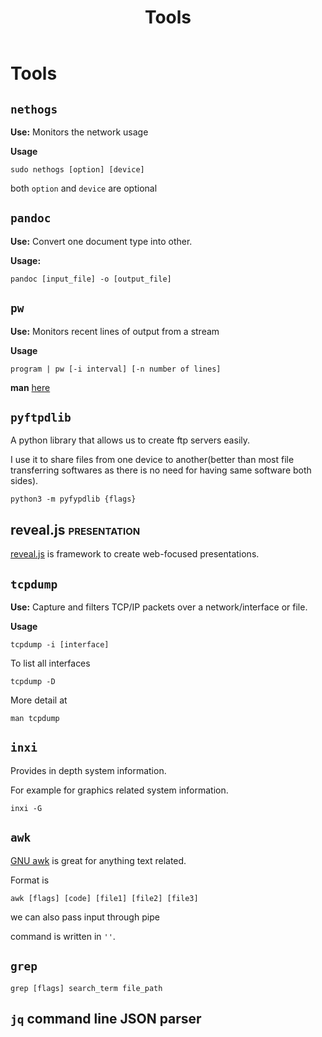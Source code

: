 :PROPERTIES:
:ID:       9ccb22ec-e364-41f0-8d24-73be0f78f9c5
:END:
#+title: Tools
* Tools
:PROPERTIES:
:ID:       ba0f095f-f710-46c6-b77b-2d0f02da53fc
:END:
** =nethogs=
:PROPERTIES:
:ID:       d44915a3-36dd-45ed-ad81-1755cc44e4ab
:END:
*Use:* Monitors the network usage

*Usage*
#+begin_src shell
sudo nethogs [option] [device]
#+end_src
both =option= and =device= are optional
** =pandoc=
:PROPERTIES:
:ID:       1c9e4e76-b3ef-4ad9-9ddf-6014bb401ba5
:END:
*Use:* Convert one document type into other.

*Usage:*
#+begin_src shell
pandoc [input_file] -o [output_file]
#+end_src
** =pw=
:PROPERTIES:
:ID:       bf65a0cb-3677-4e30-8643-072aa81439de
:END:
*Use:* Monitors recent lines of output from a stream

*Usage*
#+begin_src shell
program | pw [-i interval] [-n number of lines]
#+end_src
*man* [[https://www.kylheku.com/cgit/pw/tree/pw.1][here]]
** =pyftpdlib=
A python library that allows us to create ftp servers easily.

I use it to share files from one device to another(better than most file transferring softwares as there is no need for having same software both sides).

#+begin_src shell
python3 -m pyfypdlib {flags}
#+end_src

** reveal.js :presentation:
:PROPERTIES:
:ID:       f7034ee3-1894-438c-af4f-258c46d51907
:END:
[[https://revealjs.com/][reveal.js]] is framework to create web-focused presentations.
** =tcpdump=
:PROPERTIES:
:ID:       0aedaeef-5edf-4e19-a3ae-3220c6713f15
:END:
*Use:* Capture and filters TCP/IP packets over a network/interface or file.

*Usage*
#+begin_src shell
tcpdump -i [interface]
#+end_src
To list all interfaces
#+begin_src shell
tcpdump -D
#+end_src
More detail at
#+begin_src shell
man tcpdump
#+end_src

** =inxi=
Provides in depth system information.

For example for graphics related system information.
#+begin_src shell
inxi -G
#+end_src

** =awk=
[[id:0f55e446-a455-4dae-b42b-d7dbaf0cf656][GNU awk]] is great for anything text related.

Format is
#+begin_src shell
awk [flags] [code] [file1] [file2] [file3]
#+end_src
we can also pass input through pipe

command is written in =''=.
** =grep=
#+begin_src shell
grep [flags] search_term file_path
#+end_src
** =jq= command line JSON parser
:PROPERTIES:
:ID:       23c3971e-bd2e-437d-b11f-af21f52fd29e
:END:
